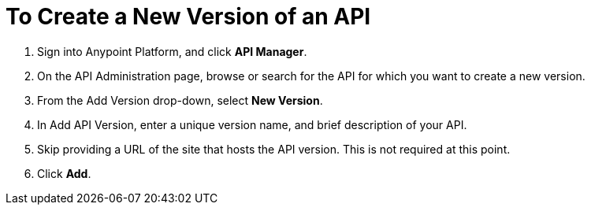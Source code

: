 = To Create a New Version of an API

. Sign into Anypoint Platform, and click *API Manager*.
+
. On the API Administration page, browse or search for the API for which you want to create a new version.
. From the Add Version drop-down, select *New Version*.
+
. In Add API Version, enter a unique version name, and brief description of your API. 
+
. Skip providing a URL of the site that hosts the API version. This is not required at this point.
+
. Click *Add*.
